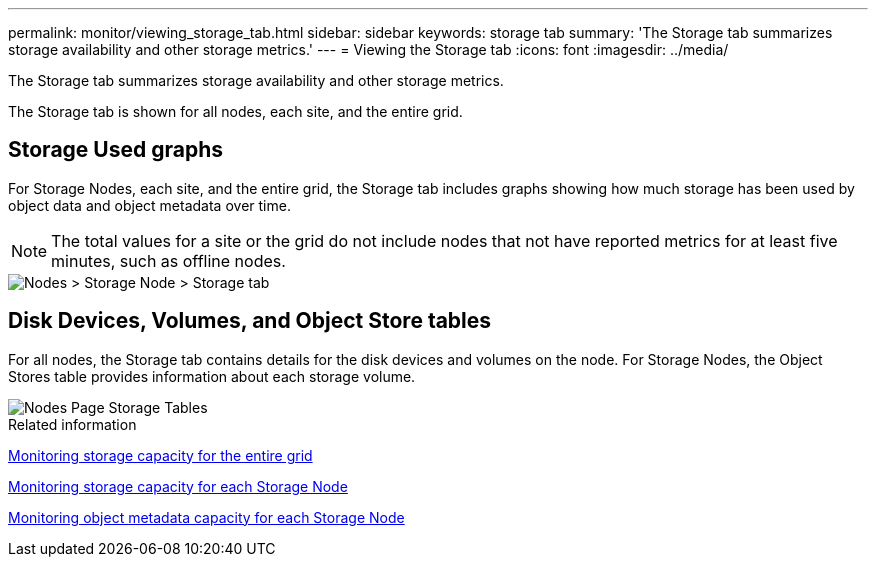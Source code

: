 ---
permalink: monitor/viewing_storage_tab.html
sidebar: sidebar
keywords: storage tab
summary: 'The Storage tab summarizes storage availability and other storage metrics.'
---
= Viewing the Storage tab
:icons: font
:imagesdir: ../media/

[.lead]
The Storage tab summarizes storage availability and other storage metrics.

The Storage tab is shown for all nodes, each site, and the entire grid.

== Storage Used graphs

For Storage Nodes, each site, and the entire grid, the Storage tab includes graphs showing how much storage has been used by object data and object metadata over time.

NOTE: The total values for a site or the grid do not include nodes that not have reported metrics for at least five minutes, such as offline nodes.

image::../media/nodes_storage_node_storage_tab.png[Nodes > Storage Node > Storage tab]

== Disk Devices, Volumes, and Object Store tables

For all nodes, the Storage tab contains details for the disk devices and volumes on the node. For Storage Nodes, the Object Stores table provides information about each storage volume.

image::../media/nodes_page_storage_tables.png[Nodes Page Storage Tables]

.Related information

xref:monitoring_storage_capacity_for_entire_grid.adoc[Monitoring storage capacity for the entire grid]

xref:monitoring_storage_capacity_for_each_storage_node.adoc[Monitoring storage capacity for each Storage Node]

xref:monitoring_object_metadata_capacity_for_each_storage_node.adoc[Monitoring object metadata capacity for each Storage Node]
